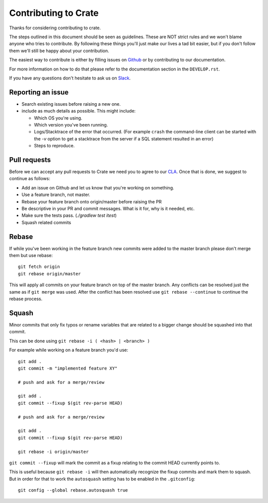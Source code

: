 Contributing to Crate
=====================

Thanks for considering contributing to crate.

The steps outlined in this document should be seen as guidelines. These are NOT
strict rules and we won't blame anyone who tries to contribute.  By following
these things you'll just make our lives a tad bit easier, but if you don't
follow them we'll still be happy about your contribution.

The easiest way to contribute is either by filling issues on `Github
<https://github.com/crate/crate/issues>`_ or by contributing to our
documentation.

For more information on how to do that please refer to the documentation
section in the ``DEVELOP.rst``.

If you have any questions don't hesitate to ask us on Slack_.

.. _Slack: https://crate.io/docs/support/slackin/

Reporting an issue
------------------

- Search existing issues before raising a new one.

- include as much details as possible. This might include:

  - Which OS you're using.

  - Which version you've been running.

  - Logs/Stacktrace of the error that occurred.
    (For example ``crash`` the command-line client can be started with the `-v`
    option to get a stacktrace from the server if a SQL statement resulted in
    an error)

  - Steps to reproduce.


Pull requests
-------------

Before we can accept any pull requests to Crate we need you to agree to our
CLA_. Once that is done, we suggest to continue as follows:

- Add an issue on Github and let us know that you're working on something.

- Use a feature branch, not master.

- Rebase your feature branch onto origin/master before raising the PR

- Be descriptive in your PR and commit messages. What is it for, why is it
  needed, etc.

- Make sure the tests pass. (`./gradlew test itest`)

- Squash related commits

.. _CLA: https://crate.io/community/contribute/agreements/


Rebase
------

If while you've been working in the feature branch new commits were added to
the master branch please don't merge them but use rebase::

    git fetch origin
    git rebase origin/master

This will apply all commits on your feature branch on top of the master branch.
Any conflicts can be resolved just the same as if ``git merge`` was used. After
the conflict has been resolved use ``git rebase --continue`` to continue the
rebase process.


Squash
------

Minor commits that only fix typos or rename variables that are related to a
bigger change should be squashed into that commit.

This can be done using ``git rebase -i ( <hash> | <branch> )``

For example while working on a feature branch you'd use::

    git add .
    git commit -m "implemented feature XY"

    # push and ask for a merge/review

    git add .
    git commit --fixup $(git rev-parse HEAD)

    # push and ask for a merge/review

    git add .
    git commit --fixup $(git rev-parse HEAD)

    git rebase -i origin/master

``git commit --fixup`` will mark the commit as a fixup relating to the commit
HEAD currently points to.

This is useful because ``git rebase -i`` will then automatically recognize the
fixup commits and mark them to squash. But in order for that to work the
``autosquash`` setting has to be enabled in the ``.gitconfig``::

    git config --global rebase.autosquash true
